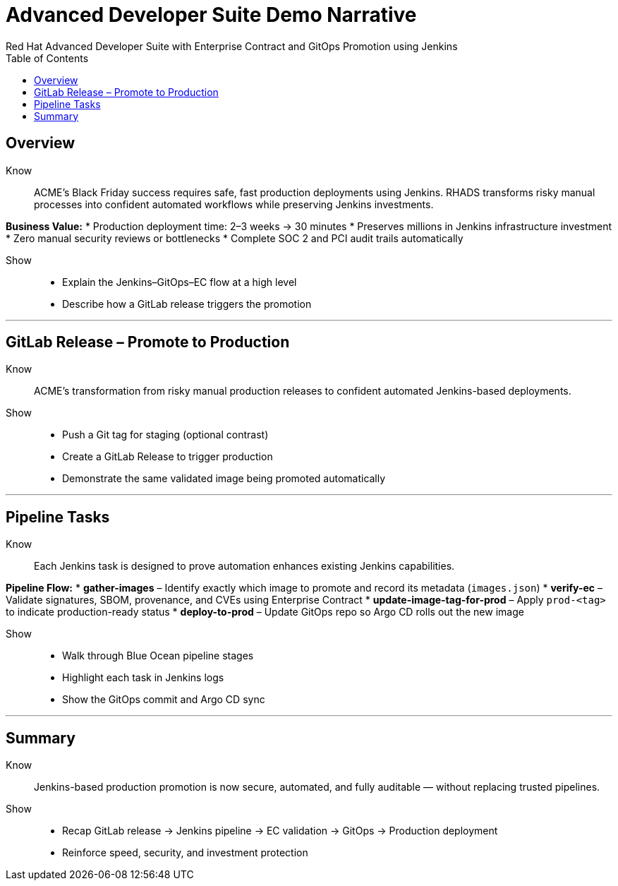 = Advanced Developer Suite Demo Narrative
Red Hat Advanced Developer Suite with Enterprise Contract and GitOps Promotion using Jenkins
:icons: font
:source-highlighter: rouge
:toc: macro
:toclevels: 1

toc::[]

== Overview

Know:: ACME's Black Friday success requires safe, fast production deployments using Jenkins. RHADS transforms risky manual processes into confident automated workflows while preserving Jenkins investments.

**Business Value:**
* Production deployment time: 2–3 weeks → 30 minutes
* Preserves millions in Jenkins infrastructure investment
* Zero manual security reviews or bottlenecks
* Complete SOC 2 and PCI audit trails automatically

Show::
* Explain the Jenkins–GitOps–EC flow at a high level  
* Describe how a GitLab release triggers the promotion

---

== GitLab Release – Promote to Production

Know:: ACME's transformation from risky manual production releases to confident automated Jenkins-based deployments.

Show::
* Push a Git tag for staging (optional contrast)
* Create a GitLab Release to trigger production
* Demonstrate the same validated image being promoted automatically

---

== Pipeline Tasks

Know:: Each Jenkins task is designed to prove automation enhances existing Jenkins capabilities.

**Pipeline Flow:**
* **gather-images** – Identify exactly which image to promote and record its metadata (`images.json`)
* **verify-ec** – Validate signatures, SBOM, provenance, and CVEs using Enterprise Contract
* **update-image-tag-for-prod** – Apply `prod-<tag>` to indicate production-ready status
* **deploy-to-prod** – Update GitOps repo so Argo CD rolls out the new image

Show::
* Walk through Blue Ocean pipeline stages
* Highlight each task in Jenkins logs  
* Show the GitOps commit and Argo CD sync

---

== Summary

Know:: Jenkins-based production promotion is now secure, automated, and fully auditable — without replacing trusted pipelines.

Show::
* Recap GitLab release → Jenkins pipeline → EC validation → GitOps → Production deployment
* Reinforce speed, security, and investment protection
